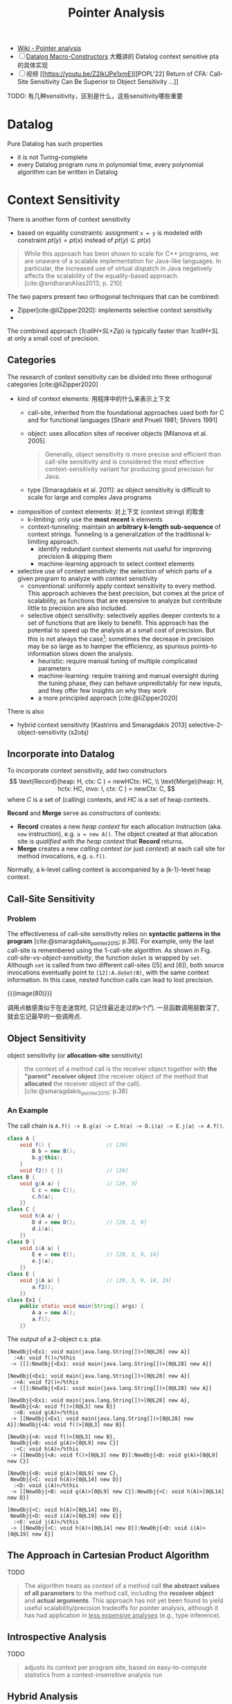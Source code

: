 #+title: Pointer Analysis

#+cite_export: csl
#+bibliography: cite.bib

- [[https://en.wikipedia.org/wiki/Pointer_analysis][Wiki - Pointer analysis]]
- [ ] [[http://gbalats.github.io/2016/10/24/macro-constructors.html][Datalog Macro-Constructors]] 大概讲的 Datalog context sensitive pta
  的具体实现
- [ ] 视频 [[https://youtu.be/Z2IkUPe1xmE][[POPL'22] Return of CFA: Call-Site Sensitivity Can Be
  Superior to Object Sensitivity ...]]

TODO: 有几种sensitivity，区别是什么，这些sensitivity哪些重要

* Datalog

Pure Datalog has such properties
- it is not Turing-complete
- every Datalog program runs in polynomial time, every polynomial
  algorithm can be written in Datalog

* Context Sensitivity

There is another form of context sensitivity
- based on equality constraints: assignment =x = y= is modeled with
  constraint $pt(y) = pt(x)$ instead of $pt(y) \subseteq pt(x)$
#+begin_quote
While this approach has been shown to scale for C++ programs, we are
unaware of a scalable implementation for Java-like languages. In
particular, the increased use of virtual dispatch in Java negatively
affects the scalability of the equality-based approach.
[cite:@sridharanAlias2013; p. 210]
#+end_quote

The two papers present two orthogonal techniques that can be combined:
- Zipper[cite:@liZipper2020]: implements selective context sensitivity
- 
The combined approach (/1callH+SL+Zip/) is typically faster than
/1callH+SL/ at only a small cost of precision.

** Categories

The research of context sensitivity can be divided into three orthogonal
categories [cite:@liZipper2020]
- kind of context elements: 用程序中的什么来表示上下文
  - call-site, inherited from the foundational approaches used both for C
    and for functional languages [Sharir and Pnueli 1981; Shivers 1991]
  - object: uses allocation sites of receiver objects [Milanova et
    al. 2005]
    #+begin_quote
    Generally, object sensitivity is more precise and efficient than
    call-site sensitivity and is considered the most effective
    context-sensitivity variant for producing good precision for Java.
    #+end_quote
  - type [Smaragdakis et al. 2011]: as object sensitivity is difficult
    to scale for large and complex Java programs
- composition of context elements: 对上下文 (context string) 的取舍
  - k-limiting: only use the *most recent* k elements
  - context-tunneling: maintain an *arbitrary k-length sub-sequence* of
    context strings.  Tunneling is a generalization of the traditional
    k-limiting approach.
    - identify redundant context elements not useful for improving
      precision & skipping them
    - machine-learning approach to select context elements
- selective use of context sensitivity: the selection of which parts of
  a given program to analyze with context sensitivity
  - conventional: uniformly apply context sensitivity to every method.
    This approach achieves the best precision, but comes at the price of
    scalability, as functions that are expensive to analyze but
    contribute little to precision are also included.
  - selective object sensitivity: selectively applies deeper contexts to
    a set of functions that are likely to benefit.  This approach has
    the potential to speed up the analysis at a small cost of precision.
    But this is not always the case[fn:1]: sometimes the decrease in
    precision may be so large as to hamper the efficiency, as spurious
    points-to information slows down the analysis.
    - heuristic: require manual tuning of multiple complicated parameters
    - machine-learning: require training and manual oversight during the
      tuning phase, they can behave unpredictably for new inputs, and they
      offer few insights on why they work
    - a more principled approach [cite:@liZipper2020]

There is also
- hybrid context sensitivity
  [Kastrinis and Smaragdakis 2013]
  selective-2-object-sensitivity (s2obj)

** Incorporate into Datalog

To incorporate context sensitivity, add two constructors
\[ \text{Record}(heap: H, ctx: C ) = newHCtx: HC, \\
   \text{Merge}(heap: H, hctx: HC, invo: I, ctx: C ) = newCtx: C, \]
where $C$ is a set of (calling) contexts, and $HC$ is a set of heap
contexts.

*Record* and *Merge* serve as /constructors/ of contexts:
- *Record* creates a new /heap context/ for each allocation instruction
  (aka. =new= instruction), e.g. =a = new A()=.  The object created at
  that allocation site is /qualified with the heap context/ that
  *Record* returns.
- *Merge* creates a new /calling context/ (or just /context/) at each
  call site for method invocations, e.g. =o.f()=.

Normally, a k-level calling context is accompanied by a (k-1)-level heap
context.

** Call-Site Sensitivity

*** Problem

The effectiveness of call-site sensitivity relies on *syntactic patterns
in the program* [cite:@smaragdakis_pointer_2015; p.36].  For example,
only the last call-site is remembered using the 1-call-site algorithm.
As shown in Fig. [[call-site-vs-object-sensitivity]], the function =doSet=
is wrapped by =set=.  Although =set= is called from two different
call-sites ([5] and [6]), both source invocations eventually point to
=[12]:A.doSet(B)=, with the same context information.  In this case,
nested function calls can lead to lost precision.

#+caption: Call-Site vs. Object Sensitivity [cite:@nju-pointer-cs; p.161]
#+name: call-site-vs-object-sensitivity
{{{image(80)}}}
[[./pta/call-site-vs-object-sensitivity.png]]

调用点敏感类似于在走迷宫时, 只记住最近走过的k个门.
一旦函数调用层数深了, 就会忘记最早的一些调用点.

** Object Sensitivity

object sensitivity (or *allocation-site* sensitivity)

#+begin_quote
the context of a method call is the receiver object together with *the
"parent" receiver object* (the receiver object of the method that
*allocated* the receiver object of the call).
[cite:@smaragdakis_pointer_2015; p.38]
#+end_quote

*** An Example

The call chain is =A.f() -> B.g(a) -> C.h(a) -> D.i(a) -> E.j(a) -> A.f()=.
#+begin_src java
  class A {
      void f() {                  // [29]
          B b = new B();
          b.g(this);
      }
      void f2() { }}              // [29]
  class B {
      void g(A a) {               // [29, 3]
          C c = new C();
          c.h(a);
      }}
  class C {
      void h(A a) {
          D d = new D();          // [29, 3, 9]
          d.i(a);
      }}
  class D {
      void i(A a) {
          E e = new E();          // [29, 3, 9, 14]
          e.j(a);
      }}
  class E {
      void j(A a) {               // [29, 3, 9, 14, 19]
          a.f2();
      }}
  class Ex1 {
      public static void main(String[] args) {
          A a = new A();
          a.f();
      }}
#+end_src
The output of a 2-object c.s. pta:
#+begin_src text
  [NewObj{<Ex1: void main(java.lang.String[])>[0@L28] new A}]
    :<A: void f()>/%this
   -> [[]:NewObj{<Ex1: void main(java.lang.String[])>[0@L28] new A}]

  [NewObj{<Ex1: void main(java.lang.String[])>[0@L28] new A}]
    :<A: void f2()>/%this
   -> [[]:NewObj{<Ex1: void main(java.lang.String[])>[0@L28] new A}]

  [NewObj{<Ex1: void main(java.lang.String[])>[0@L28] new A},
   NewObj{<A: void f()>[0@L3] new B}]
    :<B: void g(A)>/%this
   -> [[NewObj{<Ex1: void main(java.lang.String[])>[0@L28] new A}]:NewObj{<A: void f()>[0@L3] new B}]

  [NewObj{<A: void f()>[0@L3] new B},
   NewObj{<B: void g(A)>[0@L9] new C}]
    :<C: void h(A)>/%this
   -> [[NewObj{<A: void f()>[0@L3] new B}]:NewObj{<B: void g(A)>[0@L9] new C}]

  [NewObj{<B: void g(A)>[0@L9] new C},
   NewObj{<C: void h(A)>[0@L14] new D}]
    :<D: void i(A)>/%this
   -> [[NewObj{<B: void g(A)>[0@L9] new C}]:NewObj{<C: void h(A)>[0@L14] new D}]

  [NewObj{<C: void h(A)>[0@L14] new D},
   NewObj{<D: void i(A)>[0@L19] new E}]
    :<E: void j(A)>/%this
   -> [[NewObj{<C: void h(A)>[0@L14] new D}]:NewObj{<D: void i(A)>[0@L19] new E}]
#+end_src

** The Approach in Cartesian Product Algorithm

TODO

#+begin_quote
The algorithm treats as context of a method call *the abstract values of
all parameters* to the method call, including the *receiver object* and
*actual arguments*.  This approach has not yet been found to yield
useful scalability/precision tradeoffs for pointer analysis, although it
has had application in _less expensive analyses_ (e.g., type inference).
#+end_quote

** Introspective Analysis

TODO

#+begin_quote
adjusts its context per program site, based on easy-to-compute
statistics from a context-insensitive analysis run
#+end_quote

** Hybrid Analysis

#+begin_quote
A hybrid analysis models *separately* static and virtual method calls,
favoring _object sensitivity_ for the former and _call-site sensitivity_
for the latter.
#+end_quote

In practice, a mix of object- and call-string sensitivity is often used,
e.g., with call-string sensitivity being employed only for static
methods (which have no receiver argument).

** Related Papers

*** A Principled Approach to Selective Context Sensitivity for Pointer Analysis [cite:@liZipper2020]
- 识别程序中的函数, 哪些是 precision-critical, 哪些是 efficiency-critical 的
- 解释了 causes of imprecision in context-insensitive pointer analysis
  #+begin_quote
  We describe three general patterns of value flow that help in
  explaining *how and where most of the imprecision is introduced* in a
  context-insensitive pointer analysis
  #+end_quote
- 提出了两个算法
  - Zipper:
  - Zipper^e: 只分析程序中对精度影响大, 并且对效率影响不大的函数进行分析

*** Pick Your Contexts Well: Understanding Object-Sensitivity [cite:@objSensitivity2011]

- Main concerns
  - understanding object-sensitivity in depth
  - formalizing it conveniently
  - exploring design choices that produce even more scalable and precise
    analyses than current practice

* Field Sensitivity

# Pointer Analysis p10

Field sensitivity:

/Field based/ analysis distinguishes fields, but only identifies
FldPointsTo facts by the heap object's *type* and not its full identity.
Fields of different heap objects of the same type are merged.  For
example
#+begin_src java -n
  class A {
      int f, g;
  }
  A x = new A();
  A y = new A();
#+end_src
Although =x= and =y= point to different heap objects (x \to o_4, y \to
o_5), =x.f= and =y.f= are both considered as =A.f=, =x.g= and =y.g= as
=A.g=.

* Steensgaard's Analysis

#+begin_quote
Steensgaard-style pointer analysis is best termed /unification-based/
and uses /equality constraints/ as opposed to the subset constraints of
the Andersen approach.

[...] the analysis can execute in *practically-linear time* (relative to
the number of input instructions) [...]

Overall, Steensgaard-style analyses have been quite popular, especially
in procedural languages such as C, due to their simplicity and
*unparalleled speed*.  However, they have become progressively less used
in recent programming languages and modern settings, where the speed of
an Andersen-style analysis is usually quite sufficient.

[cite//b:@smaragdakis_pointer_2015]
#+end_quote

* Access Path Abstraction

TODO

* Bibliography

#+print_bibliography:

* Footnotes

[fn:1] See the last paragraph at [cite//b:@jeonReturnOfCFA2022] /Section
5.3 Comparison with Selective Object Sensitivity/.
